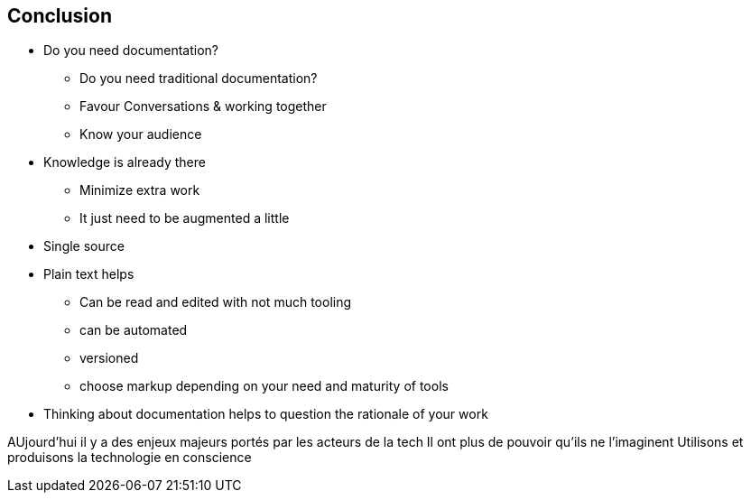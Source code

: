 == Conclusion

* Do you need documentation?
** Do you need traditional documentation?
** Favour Conversations & working together
** Know your audience
* Knowledge is already there
** Minimize extra work
** It just need to be augmented a little
* Single source
* Plain text helps
** Can be read and edited with not much tooling
** can be automated
** versioned
** choose markup depending on your need and maturity of tools
* Thinking about documentation helps to question the rationale of your work

AUjourd'hui il y a des enjeux majeurs portés par les acteurs de la tech
Il ont plus de pouvoir qu'ils ne l'imaginent
Utilisons et produisons la technologie en conscience

